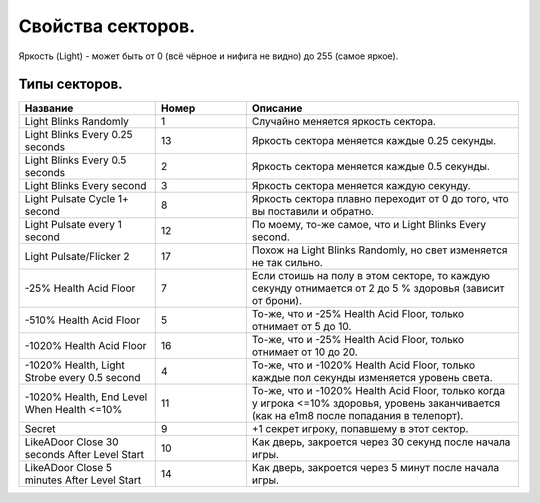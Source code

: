 Свойства секторов.
==================

Яркость (Light) - может быть от 0 (всё чёрное и нифига не видно) до 255 (самое яркое).

Типы секторов.
--------------

.. list-table:: 
   :widths: 15 10 30
   :header-rows: 1
   
   * - Название
     - Номер
     - Описание
   * - Light Blinks Randomly
     - 1
     - Случайно меняется яркость сектора.
   * - Light Blinks Every 0.25 seconds
     - 13
     - Яркость сектора меняется каждые 0.25 секунды.
   * - Light Blinks Every 0.5 seconds
     - 2
     - Яркость сектора меняется каждые 0.5 секунды.
   * - Light Blinks Every second
     - 3
     - Яркость сектора меняется каждую секунду.
   * - Light Pulsate Cycle 1+ second
     - 8
     - Яркость сектора плавно переходит от 0 до того, что вы поставили и обратно.
   * - Light Pulsate every 1 second
     - 12
     - По моему, то-же самое, что и Light Blinks Every second.
   * - Light Pulsate/Flicker 2
     - 17
     - Похож на Light Blinks Randomly, но свет изменяется не так сильно.
   * - -2\5% Health Acid Floor
     - 7
     - Если стоишь на полу в этом секторе, то каждую секунду отнимается от 2 до 5 % здоровья (зависит от брони).
   * - -5\10% Health Acid Floor
     - 5
     - То-же, что и -2\5% Health Acid Floor, только отнимает от 5 до 10.
   * - -10\20% Health Acid Floor
     - 16
     - То-же, что и -2\5% Health Acid Floor, только отнимает от 10 до 20.
   * - -10\20% Health, Light Strobe every 0.5 second
     - 4
     - То-же, что и -10\20% Health Acid Floor, только каждые пол секунды изменяется уровень света.
   * - -10\20% Health, End Level When Health <=10%	
     - 11
     - То-же, что и -10\20% Health Acid Floor, только когда у игрока <=10% здоровья, уровень заканчивается (как на e1m8 после попадания в телепорт).
   * - Secret
     - 9
     - +1 секрет игроку, попавшему в этот сектор.
   * - LikeADoor Close 30 seconds After Level Start	
     - 10
     - Как дверь, закроется через 30 секунд после начала игры.
   * - LikeADoor Close 5 minutes After Level Start
     - 14
     - Как дверь, закроется через 5 минут после начала игры.
